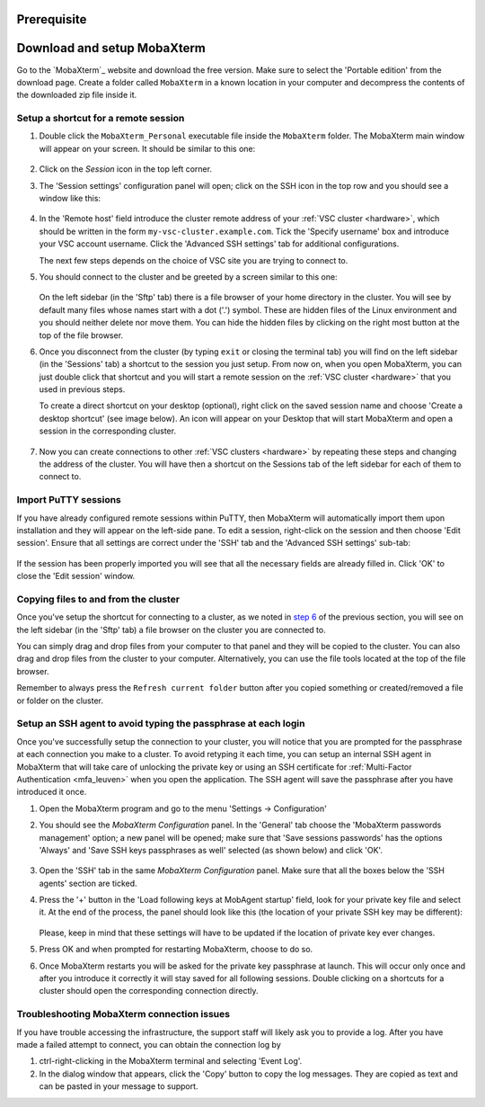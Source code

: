 .. _access using mobaxterm:

Prerequisite
============

.. tab-set::

   .. tab-item:: KU Leuven

      To access KU Leuven clusters, only an approved :ref:`VSC account <access>` is needed.

   .. tab-item:: UGent, VUB, UAntwerpen

      To access clusters hosted at these sites, you need a
      :ref:`public/private key pair <create key pair>` of which the public key
      needs to be :ref:`uploaded via the VSC account page <upload public key>`.

Download and setup MobaXterm
============================

Go to the `MobaXterm`_ website and download the free version. Make sure to
select the 'Portable edition' from the download page. Create a folder called
``MobaXterm`` in a known location in your computer and decompress the contents
of the downloaded zip file inside it.

Setup a shortcut for a remote session
-------------------------------------

#. Double click the ``MobaXterm_Personal`` executable file inside the
   ``MobaXterm`` folder.
   The MobaXterm main window will appear on your screen. It should be similar to this one:

   .. _mobaxterm-main-window:
   .. figure:: access_using_mobaxterm/mobaxterm_main_window.png
      :alt: mobaxterm main

#. Click on the `Session` icon in the top left corner.

#. The 'Session settings' configuration panel will open; click on the SSH icon in the top row
   and you should see a window like this:

   .. figure:: access_using_mobaxterm/mobaxterm_session_settings_ssh.png
      :alt: ssh settings window

#. In the 'Remote host' field introduce the cluster remote address of
   your :ref:`VSC cluster <hardware>`, which should be written in the form ``my-vsc-cluster.example.com``.
   Tick the 'Specify username' box and introduce your VSC account username.
   Click the 'Advanced SSH settings' tab for additional configurations.

   The next few steps depends on the choice of VSC site you are trying to connect to.

   .. _step-advanced-ssh-settings:

   .. tab-set::

      .. tab-item:: KU Leuven

         Make sure that the 'Use private key' option is disabled.
         You may additionally opt for enabling the 'X11-Forwarding' and the
         'Compression' options.

         .. figure:: access_using_mobaxterm/mobaxterm_adv_kul.png
            :alt: advanced SSH options for KU Leuven clusters

         With this configuration, it is strongly recommended to setup your
         :ref:`SSH agent in MobaXterm <mobaxterm-ssh-agent>` which is
         described below.

         Upon successful connection attempt you will be prompted to copy/paste
         the firewall URL in your browser as part of the MFA login procedure:

         .. _vsc_firewall_certificate_authentication:
         .. figure:: access_using_mobaxterm/vsc_firewall_certificate_authentication.PNG
            :alt: vsc_firewall_certificate_authentication

         Confirm by clicking 'Yes'.
         Once the MFA has been completed you will be connected to a login node.

      .. tab-item:: UGent, VUB, UAntwerpen

         Tick the 'Use private key' box and click on the file icon in that field.
         A file browser will be opened; locate the private SSH key file you created
         when requesting your VSC account.
         Please keep in mind that these settings have to be updated if the location
         of the private SSH key ever changes. 
         Check that the 'SSH-browser type' is set to 'SFTP protocol'.

         .. figure:: access_using_mobaxterm/mobaxterm_advanced_ssh.png
            :alt: advanced ssh options

         .. _step-sftp-tab:

         Press the 'OK' button and you should be prompted for your passphrase.
         Enter here the passphrase you chose while creating your public/private key pair.
         The characters will be hidden and nothing at all will appear as you
         type (no circles, no symbols).
               
#. You should connect to the cluster and be greeted by a screen similar to this one:

   .. figure:: access_using_mobaxterm/mobaxterm_hydra_login.png
      :alt: hmem greeting

   On the left sidebar (in the 'Sftp' tab) there is a file browser of your
   home directory in the cluster. You will see by default many files whose
   names start with a dot ('.') symbol. These are hidden files of the
   Linux environment and you should neither delete nor move them. You can hide
   the hidden files by clicking on the right most button at the top of the file
   browser.

#. Once you disconnect from the cluster (by typing ``exit`` or closing the
   terminal tab) you will find on the left sidebar (in the 'Sessions' tab)
   a shortcut to the session you just setup. From now on, when you open
   MobaXterm, you can just double click that shortcut and you will start
   a remote session on the :ref:`VSC cluster <hardware>` that you used in previous steps.
   
   To create a direct shortcut on your desktop (optional),
   right click on the saved session name and choose
   'Create a desktop shortcut' (see image below). An icon will appear on your
   Desktop that will start MobaXterm and open a session in the corresponding cluster.
   
   .. figure:: access_using_mobaxterm/mobaxterm_session_shortcut.png
      :alt: session desktop shortcut


#. Now you can create connections to other :ref:`VSC clusters <hardware>`
   by repeating these steps and changing the address of the cluster.
   You will have then a shortcut on the Sessions tab of the left sidebar
   for each of them to connect to.


Import PuTTY sessions
---------------------

If you have already configured remote sessions within PuTTY, then MobaXterm
will automatically import them upon installation and they will appear on the
left-side pane.
To edit a session, right-click on the session and then choose 'Edit session'.
Ensure that all settings are correct under the 'SSH' tab and the 
'Advanced SSH settings' sub-tab:

.. _mobaxterm_putty_imported_sessions:
.. figure:: access_using_mobaxterm/mobaxterm_putty_imported_sessions.PNG
   :alt: mobaxterm_putty_imported_sessions

If the session has been properly imported you will see that all the necessary
fields are already filled in.
Click 'OK' to close the 'Edit session' window.


   .. _copying-files-mobaxterm:

Copying files to and from the cluster
-------------------------------------

Once you've setup the shortcut for connecting to a cluster, as we
noted in `step 6 <#step-sftp-tab>`_ of the previous section, you will see
on the left sidebar (in the 'Sftp' tab) a file browser on the cluster you are
connected to.

You can simply drag and drop files from your computer to that panel and they
will be copied to the cluster. You can also drag and drop files from the
cluster to your computer. Alternatively, you can use the file tools located at the
top of the file browser.

Remember to always press the ``Refresh current folder`` button after you
copied something or created/removed a file or folder on the cluster.

.. _mobaxterm-ssh-agent:

Setup an SSH agent to avoid typing the passphrase at each login
---------------------------------------------------------------

Once you've successfully setup the connection to your cluster, 
you will notice that you are prompted for the passphrase at
each connection you make to a cluster.
To avoid retyping it each time, you can setup an internal SSH agent in
MobaXterm that will take care of unlocking the private key or using an
SSH certificate for :ref:`Multi-Factor Authentication <mfa_leuven>` when you
open the application. The SSH agent will save the passphrase after you have
introduced it once.

#. Open the MobaXterm program and go to the menu 'Settings ->
   Configuration'

#. You should see the `MobaXterm Configuration` panel. In the 'General' tab
   choose the 'MobaXterm passwords management' option; a new panel will be
   opened; make sure that 'Save sessions passwords' has the options
   'Always' and 'Save SSH keys passphrases as well' selected (as shown below)
   and click 'OK'.

   .. figure:: access_using_mobaxterm/mobaxterm_save_passwords.png
      :alt: mobaxterm save passwords option

#. Open  the 'SSH' tab in the same `MobaXterm Configuration` panel.
   Make sure that all the boxes below the 'SSH agents' section are
   ticked.

#. Press the '+' button in the 'Load following keys at MobAgent startup'
   field, look for your private key file and select it. At the end of the process, the panel should
   look like this (the location of your private SSH key may be different):

   .. figure:: access_using_mobaxterm/mobaxterm_ssh_agent.png
      :alt: mobaxterm ssh agent setup

   Please, keep in mind that these settings will have to be updated if the
   location of private key ever changes.
   
#. Press OK and when prompted for restarting MobaXterm, choose to do so.

#. Once MobaXterm restarts you will be asked for the private key passphrase at
   launch. This will occur only once and after you introduce it correctly it will stay saved for all
   following sessions. Double clicking on a shortcuts for a cluster
   should open the corresponding connection directly.

.. _troubleshoot_mobaxterm:

Troubleshooting MobaXterm connection issues
-------------------------------------------

If you have trouble accessing the infrastructure, the support staff will
likely ask you to provide a log.  After you have made a failed attempt to connect,
you can obtain the connection log by

#. ctrl-right-clicking in the MobaXterm terminal and selecting 'Event Log'.
#. In the dialog window that appears, click the 'Copy' button to copy the
   log messages.  They are copied as text and can be pasted in your message
   to support.


